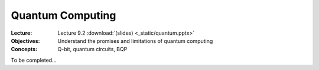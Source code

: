 =================
Quantum Computing
=================

:Lecture: Lecture 9.2 :download:`(slides) <_static/quantum.pptx>`
:Objectives: Understand the promises and limitations of quantum computing
:Concepts: Q-bit, quantum circuits, BQP

To be completed...
